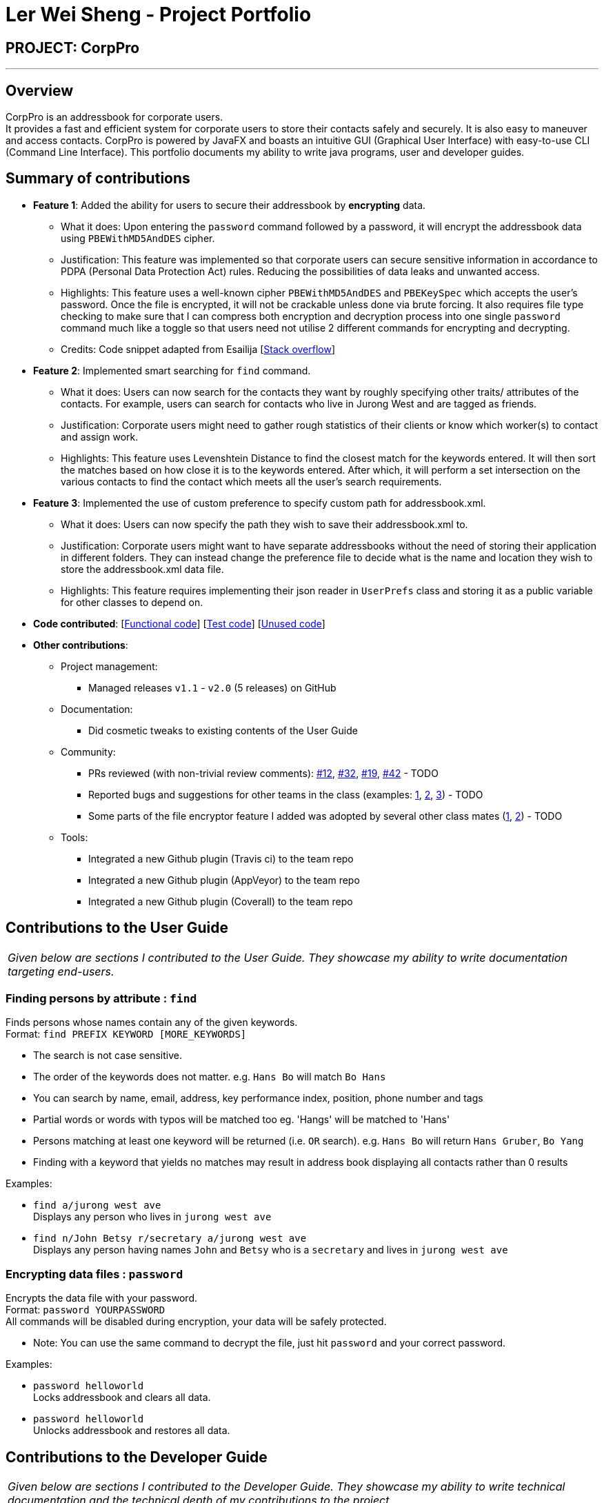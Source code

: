 = Ler Wei Sheng - Project Portfolio
:site-section: AboutUs
:imagesDir: ../images
:stylesDir: ../stylesheets

== PROJECT: CorpPro

---

== Overview
CorpPro is an addressbook for corporate users. +
It provides a fast and efficient system for corporate users to store their contacts safely and securely. It is also easy to maneuver and access contacts.
CorpPro is powered by JavaFX and boasts an intuitive GUI (Graphical User Interface) with easy-to-use CLI (Command Line Interface).
This portfolio documents my ability to write java programs, user and developer guides.

== Summary of contributions

* *Feature 1*: Added the ability for users to secure their addressbook by *encrypting* data.
** What it does: Upon entering the `password` command followed by a password, it will encrypt the addressbook data using `PBEWithMD5AndDES` cipher.
** Justification: This feature was implemented so that corporate users can secure sensitive information in accordance to PDPA (Personal Data Protection Act) rules. Reducing the possibilities of data leaks and unwanted access.
** Highlights: This feature uses a well-known cipher `PBEWithMD5AndDES` and `PBEKeySpec` which accepts the user's password. Once the file is encrypted, it will not be crackable unless done via brute forcing.
It also requires file type checking to make sure that I can compress both encryption and decryption process into one single `password` command much like a toggle so that users need not utilise 2 different commands for encrypting and decrypting.
** Credits: Code snippet adapted from Esailija [https://stackoverflow.com/questions/13673556/using-password-based-encryption-on-a-file-in-java[Stack overflow]]

* *Feature 2*: Implemented smart searching for `find` command.
** What it does: Users can now search for the contacts they want by roughly specifying other traits/ attributes of the contacts. For example, users can
search for contacts who live in Jurong West and are tagged as friends.
** Justification: Corporate users might need to gather rough statistics of their clients or know which worker(s) to contact and assign work.
** Highlights: This feature uses Levenshtein Distance to find the closest match for the keywords entered. It will then sort the matches based on how close it is to the keywords entered.
After which, it will perform a set intersection on the various contacts to find the contact which meets all the user's search requirements.

* *Feature 3*: Implemented the use of custom preference to specify custom path for addressbook.xml.
** What it does: Users can now specify the path they wish to save their addressbook.xml to.
** Justification: Corporate users might want to have separate addressbooks without the need of storing their application in different folders.
They can instead change the preference file to decide what is the name and location they wish to store the addressbook.xml data file.
** Highlights: This feature requires implementing their json reader in `UserPrefs` class and storing it as a public variable for other classes to depend on.

* *Code contributed*: [https://github.com/CS2113-AY1819S1-W12-3/main/blob/master/collated/functional/lws803.md[Functional code]] [https://github.com/CS2113-AY1819S1-W12-3/main/blob/master/collated/test/lws803.md[Test code]] [https://github.com/CS2113-AY1819S1-W12-3/main/blob/master/collated/unused/lws803-unused.md[Unused code]]

* *Other contributions*:

** Project management:
*** Managed releases `v1.1` - `v2.0` (5 releases) on GitHub
** Documentation:
*** Did cosmetic tweaks to existing contents of the User Guide
** Community:
*** PRs reviewed (with non-trivial review comments): https://github.com[#12], https://github.com[#32], https://github.com[#19], https://github.com[#42] - TODO
*** Reported bugs and suggestions for other teams in the class (examples:  https://github.com[1], https://github.com[2], https://github.com[3]) - TODO
*** Some parts of the file encryptor feature I added was adopted by several other class mates (https://github.com[1], https://github.com[2]) - TODO
** Tools:
*** Integrated a new Github plugin (Travis ci) to the team repo
*** Integrated a new Github plugin (AppVeyor) to the team repo
*** Integrated a new Github plugin (Coverall) to the team repo

== Contributions to the User Guide

|===
|_Given below are sections I contributed to the User Guide. They showcase my ability to write documentation targeting end-users._
|===
=== Finding persons by attribute : `find`

Finds persons whose names contain any of the given keywords. +
Format: `find PREFIX KEYWORD [MORE_KEYWORDS]`

****
* The search is not case sensitive.
* The order of the keywords does not matter. e.g. `Hans Bo` will match `Bo Hans`
* You can search by name, email, address, key performance index, position, phone number and tags
* Partial words or words with typos will be matched too eg. 'Hangs' will be matched to 'Hans'
* Persons matching at least one keyword will be returned (i.e. `OR` search). e.g. `Hans Bo` will return `Hans Gruber`, `Bo Yang`
* Finding with a keyword that yields no matches may result in address book displaying all contacts rather than 0 results
****

Examples:

* `find a/jurong west ave` +
Displays any person who lives in `jurong west ave`
* `find n/John Betsy r/secretary a/jurong west ave` +
Displays any person having names `John` and `Betsy` who is a `secretary` and lives in `jurong west ave`

=== Encrypting data files : `password`

Encrypts the data file with your password. +
Format: `password YOURPASSWORD` +
All commands will be disabled during encryption, your data will be safely protected.

** Note: You can use the same command to decrypt the file, just hit `password` and your correct password.

Examples:

* `password helloworld` +
Locks addressbook and clears all data.
* `password helloworld` +
Unlocks addressbook and restores all data.


== Contributions to the Developer Guide

|===
|_Given below are sections I contributed to the Developer Guide. They showcase my ability to write technical documentation and the technical depth of my contributions to the project._
|===



